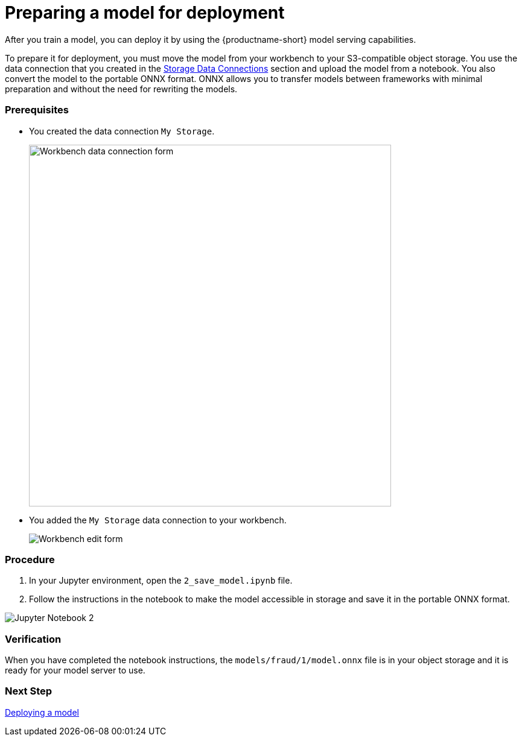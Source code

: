 [id='preparing-a-model-for-deployment']
= Preparing a model for deployment

After you train a model, you can deploy it by using the {productname-short} model serving capabilities.

To prepare it for deployment, you must move the model from your workbench to your S3-compatible object storage. You use the data connection that you created in the xref:setup:running-a-script-to-install-storage.adoc[Storage Data Connections] section and upload the model from a notebook. You also convert the model to the portable ONNX format. ONNX allows you to transfer models between frameworks with minimal preparation and without the need for rewriting the models.

=== Prerequisites

* You created the data connection `My Storage`.
+
image::model-serving/create-workbench-form-data-connection.png[Workbench data connection form, 600]

* You added the `My Storage` data connection to your workbench.
+
image::model-serving/ds-project-workbench-list-edit.png[Workbench edit form]


=== Procedure

. In your Jupyter environment, open the `2_save_model.ipynb` file.

. Follow the instructions in the notebook to make the model accessible in storage and save it in the portable ONNX format.

image::model-serving/jupyter-notebook-2.png[Jupyter Notebook 2]

=== Verification

When you have completed the notebook instructions, the `models/fraud/1/model.onnx` file is in your object storage and it is ready for your model server to use.

=== Next Step

xref:deploying-a-model.adoc[Deploying a model]
